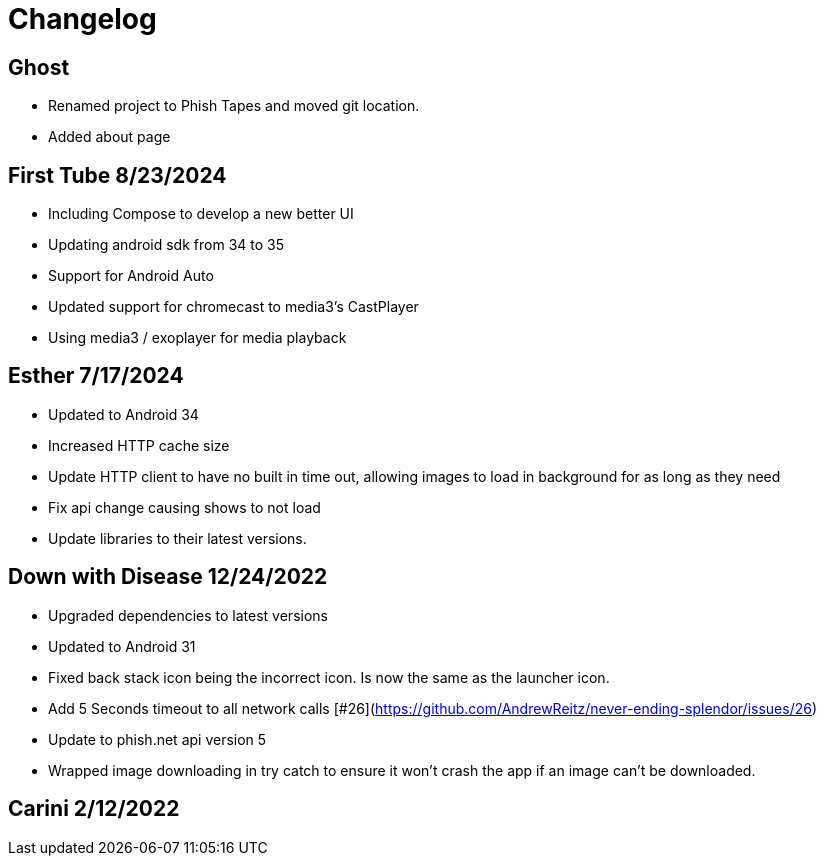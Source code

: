 = Changelog

== Ghost

- Renamed project to Phish Tapes and moved git location.
- Added about page

== First Tube 8/23/2024

- Including Compose to develop a new better UI
- Updating android sdk from 34 to 35
- Support for Android Auto
- Updated support for chromecast to media3's CastPlayer
- Using media3 / exoplayer for media playback

== Esther 7/17/2024

- Updated to Android 34
- Increased HTTP cache size
- Update HTTP client to have no built in time out, allowing images to load in background for as long as they need
- Fix api change causing shows to not load
- Update libraries to their latest versions.

== Down with Disease 12/24/2022

- Upgraded dependencies to latest versions
- Updated to Android 31
- Fixed back stack icon being the incorrect icon. Is now the same as the launcher icon.
- Add 5 Seconds timeout to all network calls [#26](https://github.com/AndrewReitz/never-ending-splendor/issues/26)
- Update to phish.net api version 5
- Wrapped image downloading in try catch to ensure it won't crash the app if an image can't be downloaded.

== Carini 2/12/2022
